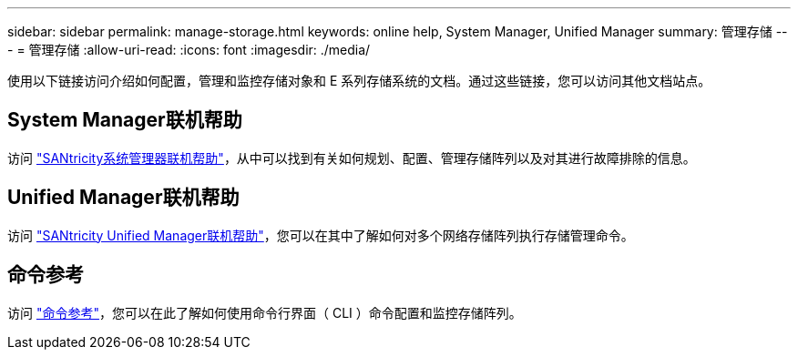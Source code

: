 ---
sidebar: sidebar 
permalink: manage-storage.html 
keywords: online help, System Manager, Unified Manager 
summary: 管理存储 
---
= 管理存储
:allow-uri-read: 
:icons: font
:imagesdir: ./media/


[role="lead"]
使用以下链接访问介绍如何配置，管理和监控存储对象和 E 系列存储系统的文档。通过这些链接，您可以访问其他文档站点。



== System Manager联机帮助

访问 https://docs.netapp.com/us-en/e-series-santricity/system-manager/index.html["SANtricity系统管理器联机帮助"^]，从中可以找到有关如何规划、配置、管理存储阵列以及对其进行故障排除的信息。



== Unified Manager联机帮助

访问 https://docs.netapp.com/us-en/e-series-santricity/unified-manager/index.html["SANtricity Unified Manager联机帮助"^]，您可以在其中了解如何对多个网络存储阵列执行存储管理命令。



== 命令参考

访问 https://docs.netapp.com/us-en/e-series-cli/index.html["命令参考"^]，您可以在此了解如何使用命令行界面（ CLI ）命令配置和监控存储阵列。
